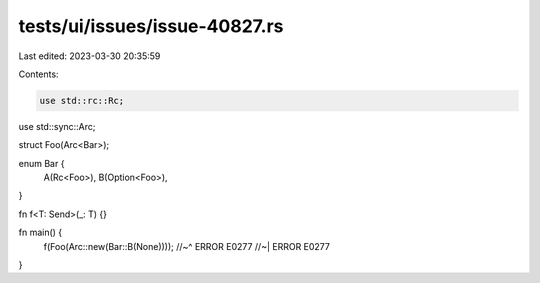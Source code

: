 tests/ui/issues/issue-40827.rs
==============================

Last edited: 2023-03-30 20:35:59

Contents:

.. code-block:: rs

    use std::rc::Rc;
use std::sync::Arc;

struct Foo(Arc<Bar>);

enum Bar {
    A(Rc<Foo>),
    B(Option<Foo>),
}

fn f<T: Send>(_: T) {}

fn main() {
    f(Foo(Arc::new(Bar::B(None))));
    //~^ ERROR E0277
    //~| ERROR E0277
}


